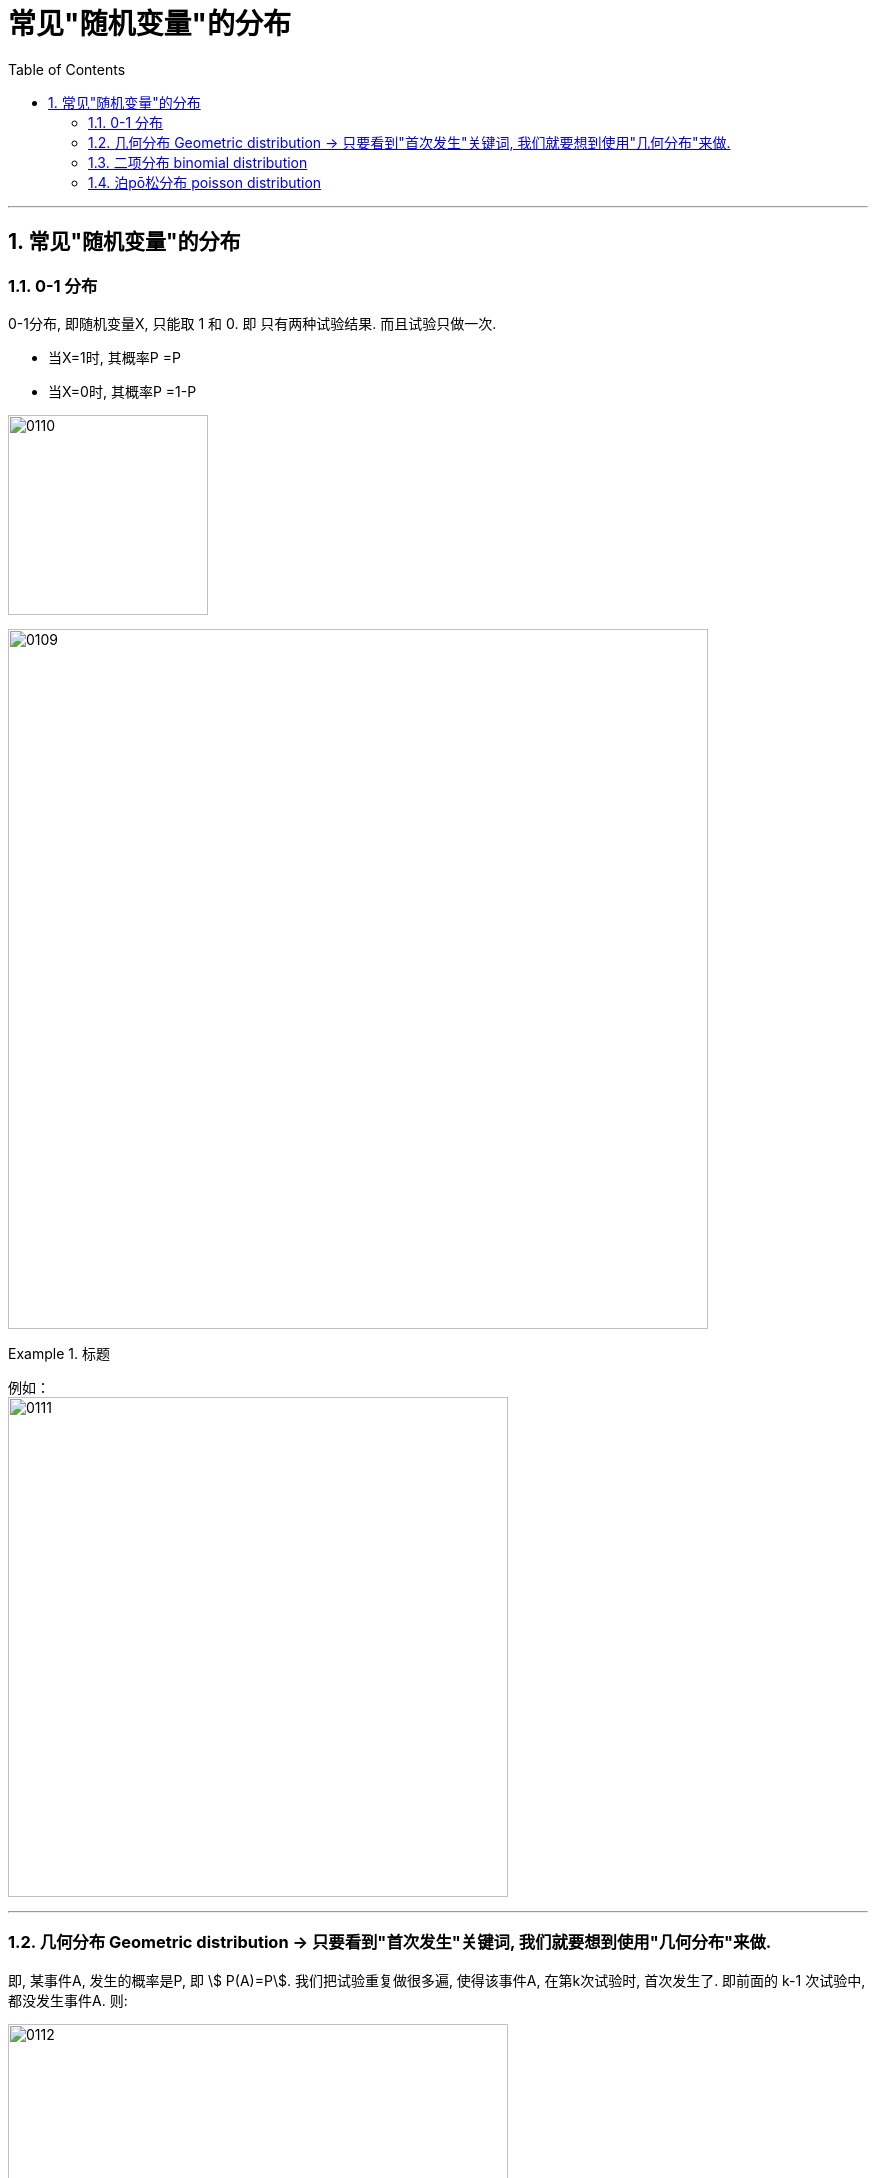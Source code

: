 

= 常见"随机变量"的分布
:toc: left
:toclevels: 3
:sectnums:

---

== 常见"随机变量"的分布

=== 0-1 分布

0-1分布, 即随机变量X, 只能取 1 和 0.  即 只有两种试验结果. 而且试验只做一次.

- 当X=1时, 其概率P =P
- 当X=0时, 其概率P =1-P

image:img/0110.png[,200]

image:img/0109.png[,700]


.标题
====
例如： +
image:img/0111.png[,500]
====


---

=== 几何分布 Geometric distribution  → 只要看到"首次发生"关键词, 我们就要想到使用"几何分布"来做.

即, 某事件A, 发生的概率是P,  即 stem:[ P(A)=P].  我们把试验重复做很多遍, 使得该事件A, 在第k次试验时, 首次发生了. 即前面的 k-1 次试验中, 都没发生事件A. 则:

image:img/0112.png[,500]


几何分布（Geometric distribution）是离散型概率分布。其中一种定义为：**在n次伯努利试验中，试验k次才得到第一次成功的机率。**详细地说，**是：前k-1次皆失败，第k次成功的概率。**

"几何分布"是"帕斯卡分布"当 r=1 时的特例。


.标题
====
例如： +
image:img/0113.png[,600]
====

---

=== 二项分布 binomial distribution

本质上，"二项事件"是一系列相同的"伯努利事件"。

我们用字母“B”来表示二项分布， 即: stem:[ B("试验次数"n, "每项试验成功的概率"p)].

比如, 我们将 stem:[ X ~ B(10, 0.6)] 读作: 变量“X”遵循10次试验中, 每项试验成功的可能性为0.6的 二项分布。  +
Variable “X” follows a Binomial distribution with 10 trials /and a likelihood of success of 0.6 /on each individual trial.

此外，我们可以通过一次试验, 将"伯努利分布", 表示为"二项分布"。

image:img/0126.png[,500]

假设, 你的教授给全班同学来了一个惊喜的突击测验，考试是10个判断题. 你对某一道题的猜测, 这就是属于"伯努利事件" a Binomial Event  (只有两种选择, "对"或"错"). 而整个测验, 是属于一个"二项事件"。 the entire quiz is a Binomial Event.


其中，"伯努利分布"的期望值, 表明我们对单个试验的预期结果。 +
the expected value of the Bernoulli distribution /suggests(v.) which outcome we expect for a single trial.

现在，"二项分布"的期望值, 是我们期望获得特定结果的次数。 +
the expected value of the Binomial distribution /would suggest(v.) the number of times we expect to get a specific outcome.

image:img/0127.png[,500]

*二项分布表示, 在特定的次数内, 能达到我们期望结果的可能性。* +
the graph of the binomial distribution /represents(v.) the likelihood of /attaining(v.) our desired outcome /a specific number of times.

例如， 我们来投掷一个正反面重量不平衡的硬币。如果我们投掷两次, 就需要三种不同的结果: 0个,1个, 或2个正面. 所以, 如果我们进行n次测试, 我们的图表将需要由“n+1”栏组成.

image:img/0128.png[,500]

如果我们希望在n次试验过程中, 精确地找到获得给定结果的相关可能性，就需要引入"二项分布的概率函数" stem:[ p(y)]. the probability function of the Binomial distribution.

首先，每个单独的试验, 都是伯努利测试.

- 我们把得到期望结果的概率, 表示为“p”,
- 其他结果的可能性, 表示为"1-p".
- 为了在n次试验中, 获得y次我们喜欢的结果
- 我们就会有多次(“n-y”次), 得到另一个不喜欢的结果。 或者, 我们会估计"至少y次获得预期结果"的可能性。

\begin{align}
二项分布的概率函数
\end{align}

https://www.bilibili.com/video/BV1Wu411k7wq?spm_id_from=333.999.0.0&vd_source=52c6cb2c1143f8e222795afbab2ab1b5

3.59

---


某事件A发生的概率是P, 我们在做了n次试验后, 得到该事件A, 发生了k次, 则:

image:img/0114.png[,470]

之前说过的"0-1分布", 其实是本"二项分布"的一种特例而已.

我们还关心这个问题: 当随机变量X取什么值时, 其概率P最大? 即求k, 使stem:[ P(X=k)=C_n^k P^k \cdot (1-P)^{n-k}] 最大.

- 当 (n+1)p 为整数时, 满足最大值的k, 有两个: 即: ① stem:[ (n+1)p-1], 或 ② stem:[ (n+1)p]
- 当 (n+1)p 不为整数时, 则k为这个区间内的唯一正整数. 即, 将 stem:[ (n+1)p] 取整, 即变成 stem:[ \[ (n+1)p \]] , 能达到最大值.

image:img/0115.webp[,500]

image:img/0116.webp[,]



.标题
====
例如： +
image:img/0117.png[,]
====


.标题
====
例如：

image:img/0118.png[,]

[source, python]
----
from scipy.special import comb, perm

'''
# print(perm(3, 2))
# print(comb(3, 2))
pow(a, 1.0/2)，等价于a开2次根号
pow(a, 2)，等于a的2次方
'''

n=80 # n代表总的机器台数
p=0.01 # p代表每台机器会出故障的概率

def fn_概率二项分布(k): # k代表坏了的台数, 即有多少台数机器出了故障
    res= comb(n,k) * pow(p,k) * pow((1-p), n-k)
    return res

resAll = 1-fn_概率二项分布(0)-fn_概率二项分布(1)-fn_概率二项分布(2)-fn_概率二项分布(3)
print(resAll) # 0.008659188892861415
----
====


---

=== 泊pō松分布 poisson distribution

[options="autowidth"  cols="1a,1a"]
|===
|Header 1 |Header 2

|满足"泊松分布"的模型:
|- 一件事在一定时间内发生的次数, 是随机的
- 每次事件的发生, 相互独立
- 该事件要么发生，要么不发生
- 一段时间内, 该事件发生的概率已知

|即, "泊松分布"是为了解决这样的问题的：
|**单位时间内, 随机事件发生的次数. 即: 一件事发生的概率P已知，但它的发生与否是随机的，想要求它发生k次（至少发生k次/至多发生k次等问题）的概率。 **

*当一个随机事件, 以固定的"平均瞬时速率λ"（或称"密度"）随机且独立地出现时，那么这个事件在"单位时间（面积或体积）"内出现的次数或个数, 就近似地服从"泊松分布P(λ)".*

例如:

- 某一服务设施在一定时间内到达的人数
- 来到某公共汽车站的乘客
- 某电话交换台收到的呼叫次数
- 机器出现的故障数，
- 一块产品上的缺陷数
- 自然灾害发生的次数，
- 某放射性物质发射出的粒子
- 显微镜下某区域中的白血球

|λ
|泊松分布的**参数λ, 是单位时间(或单位面积)内, 随机事件的平均发生次数. ** +
"泊松分布" 的期望和方差, 均为λ.

|用 "泊松分布", 来作为"二项分布"的近似.
|*当"二项分布"的n很大(比如 stem:[ n >= 100] ), 而p很小时，即 stem:[ n \cdot p<=10] 的话, 就适合用 "泊松分布", 来作为"二项分布"的近似.  其中λ为np.* +
通常当n≧20, p≦0.05时，就可以用"泊松公式"近似得计算.

事实上，"泊松分布"正是由"二项分布"推导而来的.

泊松逼近定理：在n重伯努利试验中，事件A在每次试验中发生的概率为p，出现A的总次数K, 服从"二项分布" B（n,p），当n很大p很小，λ=np大小适中时，"二项分布"可用参数为 λ=np 的"泊松分布"来近似。


|geogebra 关于 "泊松分布"的命令
|https://wiki.geogebra.org/en/Poisson_Command
|===


image:img/0119.png[,400]

即: 我们用 Po(λ) 来表示"泊松分布". λ是一个参数. 比如, 我们将 stem:[ Y ~ Po(4)] 读作: "变量Y" 遵循 "λ等于4" 的泊松分布.

泊松分布, 涉及特定时间间隔内, 事件发生的"频率", 而不是事件发生的概率. 泊松分布, 需要知道它在特定时间段, 或距离内, 发生的"频率"。  +
The Poisson Distribution deals with the frequency with which an event occurs in a specific interval. Instead of the probability of an event, the Poisson Distribution requires knowing how often it occurs for a specific period of time or distance.

例如，已知一只萤火虫可能在10秒内, 平均点亮3次. 如果我们想确定它在20秒内点亮8次的可能性, 我们就应该使用泊松分布来预测: stem:[ Y ~ Po(3)]

泊松分布图, 描绘了实例的数量. *事件发生在一个标准的时间间隔内，每个时间间隔的概率, 都是相同的。* 因为任何事件的发生次数, 不可能为负, 因此，我们的图表总是从0开始. **但在一段时间间隔内, 可能发生的次数却是没有上限的。
**

image:img/0122.png[,500]


.标题
====
例如, 假设你创建了一个关于概率的在线课程。通常，你的学生每天问你大约4个问题，但昨天他们问了7个。你想知道他们问了7个问题的可能性有多大, 即 stem:[P(y=7)=?]

在这个例子里:

[options="autowidth"]
|===
|Header 1 |Header 2

|单位时间里, 平均的发生次数: λ
|你预期的**平均**问题是4个，所以，λ等于4 (因为** λ 表示单位时间(或单位面积)内, 随机事件的"平均"发生次数**).

|你感兴趣的发生次数: y 或 k 表示
|*你感兴趣的某发生次数, 用y表示.* 即 y=7

|单位时间
|时间间隔为一整个工作日.
|===

image:img/0123.png[,500]

P(Y)的公式就是: +
image:img/0124.png[,500]

将具体的变量值代入上面的公式中, 即: +
image:img/0125.png[,500]

因此，收到7个问题的几率, 只有6%。


知道了概率函数 stem:[ P("你感兴趣的发生次数"y)]，我们就能计算出"期望值 the expected value" stem:[ E(y)].

根据定义，Y的期望值，等于样本空间中所有"不同值"及其"概率"的乘积之和。 +
the expected value of Y, equals the sum of all the products of a distinct value in the sample space and its probability.

\begin{align}
期望值 E(y) & = y_0 \cdot P(y_0) + y_1 \cdot P(y_1) + ...  \\
& = y_0 \frac{λ^{y_0} e^{-λ}}  {y_0 !} + y_1 \frac{λ^{y_1} e^{-λ}}  {y_1 !} + ... \\
& = λ
\end{align}

同样, 其方差 the variance, 最终也等于λ。
====


.标题
====
例如： +
image:img/0120.png[,550]

image:img/0121.png[,550]
====






---

https://www.bilibili.com/video/BV1ot411y7mU?p=27&spm_id_from=pageDriver&vd_source=52c6cb2c1143f8e222795afbab2ab1b5

13.12

